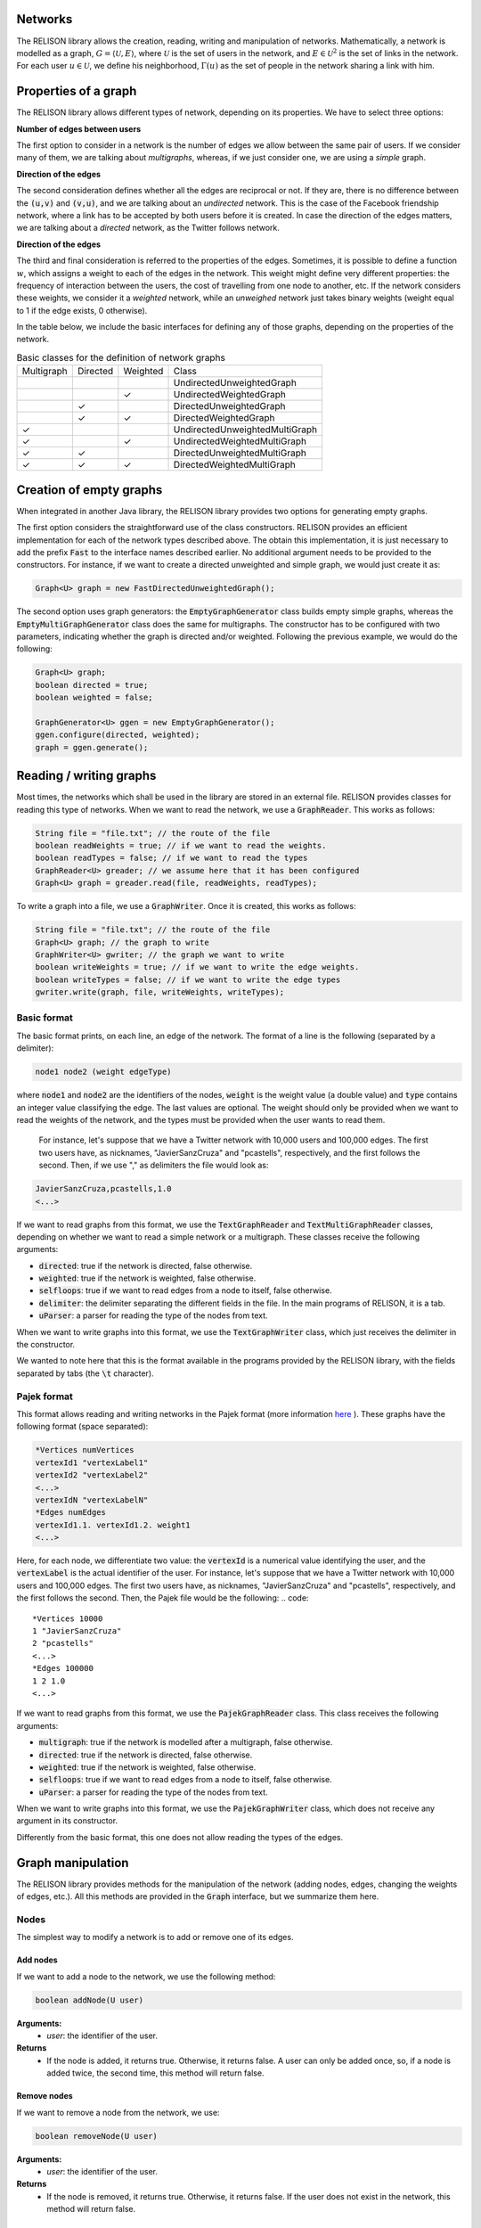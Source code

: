 Networks
=========
The RELISON library allows the creation, reading, writing and manipulation of networks. Mathematically, a network is modelled as a graph, 
:math:`G = \langle \mathcal{U}, E \rangle`, where :math:`\mathcal{U}` is the set of users in the network, and :math:`E \in \mathcal{U}^2` is the set of links in the network. For each user :math:`u \in \mathcal{U}`, we define his neighborhood, :math:`\Gamma(u)` as the set of people in the network sharing a link with him.

Properties of a graph
======================
The RELISON library allows different types of network, depending on its properties. We have to select three options:

**Number of edges between users**

The first option to consider in a network is the number of edges we allow between the same pair of users. If we consider many of them, we are talking about *multigraphs*, whereas, if we just consider one, we are using a *simple* graph.

**Direction of the edges**

The second consideration defines whether all the edges are reciprocal or not. If they are, there is no difference between the :code:`(u,v)` and :code:`(v,u)`, and we are talking about an *undirected* network. This is the case of the Facebook friendship network, where a link has to be accepted by both users before it is created. In case the direction of the edges matters, we are talking about a *directed* network, as the Twitter follows network.

**Direction of the edges**

The third and final consideration is referred to the properties of the edges. Sometimes, it is possible to define a function :math:`w`, which assigns a weight to each of the edges in the network. This weight might define very different properties: the frequency of interaction between the users, the cost of travelling from one node to another, etc. If the network considers these weights, we consider it a *weighted* network, while an *unweighed* network just takes binary weights (weight equal to 1 if the edge exists, 0 otherwise).

In the table below, we include the basic interfaces for defining any of those graphs, depending on the properties of the network.

.. list-table:: Basic classes for the definition of network graphs

	* - Multigraph
	  - Directed
	  - Weighted
	  - Class
	* - 
	  - 
	  - 
	  - UndirectedUnweightedGraph
	* - 
	  -
	  - ✓
	  - UndirectedWeightedGraph
	* -
	  - ✓
	  - 
	  - DirectedUnweightedGraph
	* -
	  - ✓
	  - ✓
	  - DirectedWeightedGraph
	* - ✓
	  - 
	  - 
	  - UndirectedUnweightedMultiGraph
	* - ✓
	  -
	  - ✓
	  - UndirectedWeightedMultiGraph
	* - ✓
	  - ✓
	  - 
	  - DirectedUnweightedMultiGraph
	* - ✓
	  - ✓
	  - ✓
	  - DirectedWeightedMultiGraph

Creation of empty graphs
========================
When integrated in another Java library, the RELISON library provides two options for generating empty graphs.

The first option considers the straightforward use of the class constructors. RELISON provides an efficient implementation for each of the network types described above. The obtain this implementation, it is just necessary to add the prefix :code:`Fast` to the interface names 
described earlier. No additional argument needs to be provided to the constructors. For instance, if we want to create a directed unweighted and simple graph, we would just create it as:

.. code:: Java

	Graph<U> graph = new FastDirectedUnweightedGraph();

The second option uses graph generators: the :code:`EmptyGraphGenerator` class builds empty simple graphs, whereas the :code:`EmptyMultiGraphGenerator` class does the same for multigraphs. The constructor has to be configured with two parameters, indicating whether the graph is directed and/or weighted. Following the previous example, we would do the following:

.. code:: Java

	Graph<U> graph;
	boolean directed = true;
	boolean weighted = false;

	GraphGenerator<U> ggen = new EmptyGraphGenerator();
	ggen.configure(directed, weighted);
	graph = ggen.generate();

Reading / writing graphs
=========================
Most times, the networks which shall be used in the library are stored in an external file. RELISON provides classes for reading this type of networks. When we want to read the network, we use a :code:`GraphReader`. This works as follows:

.. code:: Java

	String file = "file.txt"; // the route of the file
	boolean readWeights = true; // if we want to read the weights.
	boolean readTypes = false; // if we want to read the types
	GraphReader<U> greader; // we assume here that it has been configured
	Graph<U> graph = greader.read(file, readWeights, readTypes);

To write a graph into a file, we use a :code:`GraphWriter`. Once it is created, this works as follows:

.. code:: Java

	String file = "file.txt"; // the route of the file
	Graph<U> graph; // the graph to write
	GraphWriter<U> gwriter; // the graph we want to write
	boolean writeWeights = true; // if we want to write the edge weights.
	boolean writeTypes = false; // if we want to write the edge types
	gwriter.write(graph, file, writeWeights, writeTypes);

Basic format
~~~~~~~~~~~~
The basic format prints, on each line, an edge of the network. The format of a line is the following (separated by a delimiter):

.. code:: 

	node1 node2 (weight edgeType)

where :code:`node1` and :code:`node2` are the identifiers of the nodes, :code:`weight` is the weight value (a double value) and :code:`type` contains an integer value classifying the edge. The last values are optional. The weight should only be provided when we want to read the weights of the network, and the types must be provided when the user wants to read them.

 For instance, let's suppose that we have a Twitter network with 10,000 users and 100,000 edges. The first two users have, as nicknames, "JavierSanzCruza" and "pcastells", respectively, and the first follows the second. Then, if we use "," as delimiters the file would look as:

.. code::

	JavierSanzCruza,pcastells,1.0
	<...>

If we want to read graphs from this format, we use the :code:`TextGraphReader` and :code:`TextMultiGraphReader` classes, depending on whether we want to read a simple network or a multigraph. These classes receive the following arguments:

* :code:`directed`: true if the network is directed, false otherwise.
* :code:`weighted`: true if the network is weighted, false otherwise.
* :code:`selfloops`: true if we want to read edges from a node to itself, false otherwise.
* :code:`delimiter`: the delimiter separating the different fields in the file. In the main programs of RELISON, it is a tab.
* :code:`uParser`: a parser for reading the type of the nodes from text.

When we want to write graphs into this format, we use the :code:`TextGraphWriter` class, which just receives the delimiter in the constructor.

We wanted to note here that this is the format available in the programs provided by the RELISON library, with the fields separated by tabs (the :code:`\t` character).

Pajek format
~~~~~~~~~~~~
This format allows reading and writing networks in the Pajek format (more information `here <https://gephi.org/users/supported-graph-formats/pajek-net-format/>`_ ). These graphs have the following format (space separated):

.. code::

	*Vertices numVertices
	vertexId1 "vertexLabel1"
	vertexId2 "vertexLabel2"
	<...>
	vertexIdN "vertexLabelN"
	*Edges numEdges
	vertexId1.1. vertexId1.2. weight1
	<...>

Here, for each node, we differentiate two value: the :code:`vertexId` is a numerical value identifying the user, and the :code:`vertexLabel` is the actual identifier of the user. For instance, let's suppose that we have a Twitter network with 10,000 users and 100,000 edges. The first two users have, as nicknames, "JavierSanzCruza" and "pcastells", respectively, and the first follows the second. Then, the Pajek file would be the following:
.. code::

	*Vertices 10000
	1 "JavierSanzCruza"
	2 "pcastells"
	<...>
	*Edges 100000
	1 2 1.0
	<...>

If we want to read graphs from this format, we use the :code:`PajekGraphReader` class. This class receives the following arguments:

* :code:`multigraph`: true if the network is modelled after a multigraph, false otherwise.
* :code:`directed`: true if the network is directed, false otherwise.
* :code:`weighted`: true if the network is weighted, false otherwise.
* :code:`selfloops`: true if we want to read edges from a node to itself, false otherwise.
* :code:`uParser`: a parser for reading the type of the nodes from text.

When we want to write graphs into this format, we use the :code:`PajekGraphWriter` class, which does not receive any argument in its constructor.

Differently from the basic format, this one does not allow reading the types of the edges.


Graph manipulation
==================

The RELISON library provides methods for the manipulation of the network (adding nodes, edges, changing the weights of edges, etc.). All this methods are provided in the :code:`Graph` interface, but we summarize them here.

Nodes
~~~~~~~~~~~~~~~~

The simplest way to modify a network is to add or remove one of its edges.

Add nodes
^^^^^^^^^^

If we want to add a node to the network, we use the following method:

.. code:: Java
	
	boolean addNode(U user)

**Arguments:**
	* *user*: the identifier of the user.
**Returns**
	* If the node is added, it returns true. Otherwise, it returns false. A user can only be added once, so, if a node is added twice, the second time, this method will return false.

Remove nodes
^^^^^^^^^^^^

If we want to remove a node from the network, we use:


.. code:: Java
	
	boolean removeNode(U user)

**Arguments:**
	* *user*: the identifier of the user.
**Returns**
	* If the node is removed, it returns true. Otherwise, it returns false. If the user does not exist in the network, this method will return false.


Edges
~~~~~~~~~~~~~~~~

The second group of elements that we can modify in a network is the group of edges in the network. In this case, we have several methods of interest.

Add edges
^^^^^^^^^

To add edges, we can consider several options. We include here the most complete one, although more of them can be seen on the reference of the :code:`Graph` interface, `here <https://ir-uam.github.io/RELISON/javadoc/es/uam/eps/ir/relison/graph/Graph.html>`_.

.. code:: Java
	
	boolean addEdge(U orig, U dest, double weight, int type, boolean insertNodes)

**Arguments:**
	* :code:`orig`: the first node of the edge.
	* :code:`dest`: the second node of the edge.
	* :code:`weight`: the weight of the edge.
	* :code:`type`: the type of the edge.
	* :code:`insertNodes`: true if we want to add the nodes to the network if they do not exist, false otherwise.
**Returns**
	* If the edge is added, it returns true. Otherwise, it returns false. In simple networks, an edge can only be added once.

Update edge weights
^^^^^^^^^^^^^^^^^^^

If we want to modify the weight of an edge, we have to use the following methods. In simple networks, we have to use:

.. code:: Java
	
	boolean updateEdgeWeight(U orig, U dest, double newWeight)

**Arguments:**
	* :code:`orig`: the first node of the edge.
	* :code:`dest`: the second node of the edge.
	* :code:`newWeight`: the new weight of the edge.
**Returns**
	* If the edge weight is updated, it returns true. If the edge does not exist, it cannot be updated.

In multigraphs, we use the following method instead (the previous one just updates the first created edge between the users):

.. code:: Java
	
	boolean updateEdgeWeight(U orig, U dest, double newWeight, int idx)

**Arguments:**
	* :code:`orig`: the first node of the edge.
	* :code:`dest`: the second node of the edge.
	* :code:`newWeight`: the new weight of the edge.
	* :code:`idx`: the number of the edge between the users to modify.
**Returns**
	* If the edge weight is updated, it returns true. If the edge does not exist, it cannot be updated.

Update edge types
^^^^^^^^^^^^^^^^^^^

If we want to modify the type of an edge, we have to use the following methods. In simple networks, we have to use:

.. code:: Java
	
	boolean updateEdgeType(U orig, U dest, int newType)

**Arguments:**
	* :code:`orig`: the first node of the edge.
	* :code:`dest`: the second node of the edge.
	* :code:`newType`: the new type of the edge.
**Returns**
	* If the edge weight is updated, it returns true. If the edge does not exist, it cannot be updated.

In multigraphs, we use the following method instead (the previous one just updates the first created edge between the users):

.. code:: Java
	
	boolean updateEdgeType(U orig, U dest, double newType, int idx)

**Arguments:**
	* :code:`orig`: the first node of the edge.
	* :code:`dest`: the second node of the edge.
	* :code:`newType`: the new type of the edge.
	* :code:`idx`: the number of the edge between the users to modify.
**Returns**
	* If the edge type is updated, it returns true. If the edge does not exist, it cannot be updated.

Remove edges
^^^^^^^^^^^^^^^^^^^

Finally, if we want to remove an edge, we have to use the following method:

.. code:: Java
	
	boolean removeEdge(U orig, U dest)

**Arguments:**
	* :code:`orig`: the first node of the edge.
	* :code:`dest`: the second node of the edge.
**Returns**
	* If the edge weight is remove, it returns true. If the edge does not exist, it cannot be removed.

In multigraphs, we use the following method instead (the previous one just removes the first created edge between the users):

.. code:: Java
	
	boolean removeEdge(U orig, U dest, int idx)

**Arguments:**
	* :code:`orig`: the first node of the edge.
	* :code:`dest`: the second node of the edge.
	* :code:`idx`: the number of the edge between the users to remove.
**Returns**
	* If the edge type is updated, it returns true. If the edge does not exist, it cannot be updated.

Also, we provide a method to remove all the edges between two nodes in the multigraph:

.. code:: Java
	
	boolean removeEdges(U orig, U dest)

**Arguments:**
	* :code:`orig`: the first node of the edges.
	* :code:`dest`: the second node of the edges.
**Returns**
	* If the edge weight is remove, it returns true. If there are not edges between the users, they cannot be removed.

Accessing the properties of a network
======================================
Neighbors of a node
~~~~~~~~~~~~~~~~~~~~
Weights
^^^^^^^^

Edge types
^^^^^^^^^^


Adjacency matrix
~~~~~~~~~~~~~~~~



